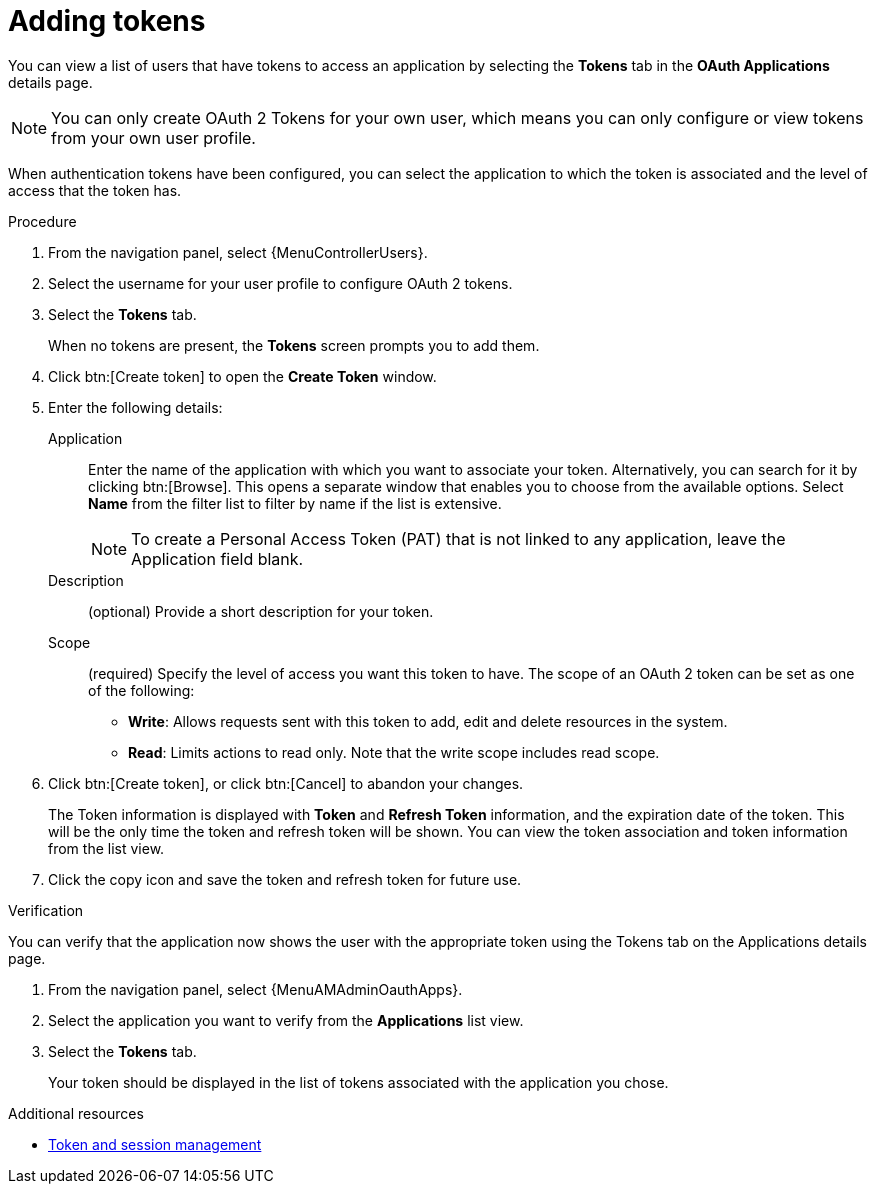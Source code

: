 :_mod-docs-content-type: PROCEDURE

[id="proc-controller-apps-create-tokens"]

= Adding tokens

[role="_abstract"]

You can view a list of users that have tokens to access an application by selecting the *Tokens* tab in the *OAuth Applications* details page.

[NOTE]
====
You can only create OAuth 2 Tokens for your own user, which means you can only configure or view tokens from your own user profile.
====

When authentication tokens have been configured, you can select the application to which the token is associated and the level of access that the token has.

.Procedure
. From the navigation panel, select {MenuControllerUsers}.
. Select the username for your user profile to configure OAuth 2 tokens.
. Select the *Tokens* tab.
+
When no tokens are present, the *Tokens* screen prompts you to add them.
. Click btn:[Create token] to open the *Create Token* window.
. Enter the following details:
+
Application:: Enter the name of the application with which you want to associate your token. Alternatively, you can search for it by clicking btn:[Browse]. This opens a separate window that enables you to choose from the available options. Select *Name* from the filter list to filter by name if the list is extensive. 
+
[NOTE]
====
To create a Personal Access Token (PAT) that is not linked to any application, leave the Application field blank.
====
Description:: (optional) Provide a short description for your token.
Scope:: (required) Specify the level of access you want this token to have. The scope of an OAuth 2 token can be set as one of the following:
+
* *Write*: Allows requests sent with this token to add, edit and delete resources in the system.
* *Read*: Limits actions to read only. Note that the write scope includes read scope.
+
. Click btn:[Create token], or click btn:[Cancel] to abandon your changes.
+
The Token information is displayed with *Token* and *Refresh Token* information, and the expiration date of the token. This will be the only time the token and refresh token will be shown. You can view the token association and token information from the list view. 
+
. Click the copy icon and save the token and refresh token for future use.

.Verification
You can verify that the application now shows the user with the appropriate token using the Tokens tab on the Applications details page.

. From the navigation panel, select {MenuAMAdminOauthApps}.
. Select the application you want to verify from the *Applications* list view.
. Select the *Tokens* tab.
+
Your token should be displayed in the list of tokens associated with the application you chose.

[role="_additional-resources"]
.Additional resources
* xref:ref-controller-token-session-management[Token and session management]
